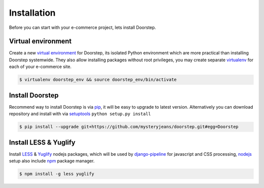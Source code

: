 .. _ref-install:

============
Installation
============

Before you can start with your e-commerce project, lets install Doorstep.


Virtual environment
==========================

Create a new `virtual environment`_ for Doorstep, its isolated Python environment
which are more practical than installing Doorstep systemwide. They also allow
installing packages without root privileges, you may create separate virtualenv_
for each of your e-commerce site.

.. code-block:: console

     $ virtualenv doorstep_env && source doorstep_env/bin/activate

.. _virtualenv: http://www.virtualenv.org/
.. _virtual environment: http://www.virtualenv.org/

Install Doorstep
================

Recommend way to install Doorstep is via pip_, it will be easy
to upgrade to latest version. Alternatively you can download repository and
install with via setuptools_ ``python setup.py install``

.. code-block:: console

   $ pip install --upgrade git+https://github.com/mysteryjeans/doorstep.git#egg=Doorstep

.. _pip: https://pip.pypa.io/
.. _setuptools: https://pypi.python.org/pypi/setuptools

Install LESS & Yuglify
======================

Install LESS_ & Yuglify_ nodejs packages, which will be used by
django-pipeline_ for javascript and CSS processing, nodejs_
setup also include npm_ package manager.

.. code-block:: console

   $ npm install -g less yuglify

.. _nodejs: https://nodejs.org
.. _npm: https://www.npmjs.com
.. _LESS: http://lesscss.org
.. _Yuglify: https://github.com/yui/yuglify
.. _django-pipeline: https://github.com/jazzband/django-pipeline
